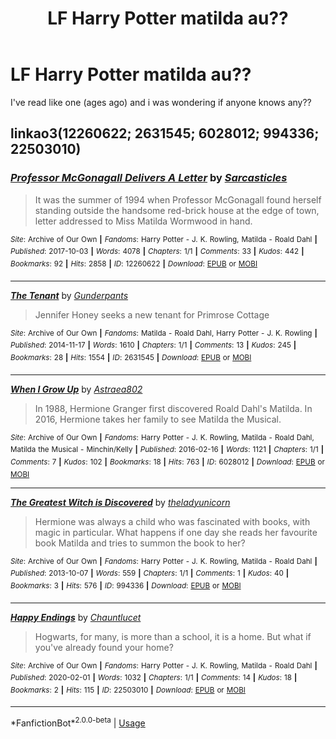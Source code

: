 #+TITLE: LF Harry Potter matilda au??

* LF Harry Potter matilda au??
:PROPERTIES:
:Author: browtfiwasboredokai
:Score: 5
:DateUnix: 1589570143.0
:DateShort: 2020-May-15
:FlairText: Request
:END:
I've read like one (ages ago) and i was wondering if anyone knows any??


** linkao3(12260622; 2631545; 6028012; 994336; 22503010)
:PROPERTIES:
:Author: aMiserable_creature
:Score: 1
:DateUnix: 1589588687.0
:DateShort: 2020-May-16
:END:

*** [[https://archiveofourown.org/works/12260622][*/Professor McGonagall Delivers A Letter/*]] by [[https://www.archiveofourown.org/users/Sarcasticles/pseuds/Sarcasticles][/Sarcasticles/]]

#+begin_quote
  It was the summer of 1994 when Professor McGonagall found herself standing outside the handsome red-brick house at the edge of town, letter addressed to Miss Matilda Wormwood in hand.
#+end_quote

^{/Site/:} ^{Archive} ^{of} ^{Our} ^{Own} ^{*|*} ^{/Fandoms/:} ^{Harry} ^{Potter} ^{-} ^{J.} ^{K.} ^{Rowling,} ^{Matilda} ^{-} ^{Roald} ^{Dahl} ^{*|*} ^{/Published/:} ^{2017-10-03} ^{*|*} ^{/Words/:} ^{4078} ^{*|*} ^{/Chapters/:} ^{1/1} ^{*|*} ^{/Comments/:} ^{33} ^{*|*} ^{/Kudos/:} ^{442} ^{*|*} ^{/Bookmarks/:} ^{92} ^{*|*} ^{/Hits/:} ^{2858} ^{*|*} ^{/ID/:} ^{12260622} ^{*|*} ^{/Download/:} ^{[[https://archiveofourown.org/downloads/12260622/Professor%20McGonagall.epub?updated_at=1579731902][EPUB]]} ^{or} ^{[[https://archiveofourown.org/downloads/12260622/Professor%20McGonagall.mobi?updated_at=1579731902][MOBI]]}

--------------

[[https://archiveofourown.org/works/2631545][*/The Tenant/*]] by [[https://www.archiveofourown.org/users/Gunderpants/pseuds/Gunderpants][/Gunderpants/]]

#+begin_quote
  Jennifer Honey seeks a new tenant for Primrose Cottage
#+end_quote

^{/Site/:} ^{Archive} ^{of} ^{Our} ^{Own} ^{*|*} ^{/Fandoms/:} ^{Matilda} ^{-} ^{Roald} ^{Dahl,} ^{Harry} ^{Potter} ^{-} ^{J.} ^{K.} ^{Rowling} ^{*|*} ^{/Published/:} ^{2014-11-17} ^{*|*} ^{/Words/:} ^{1610} ^{*|*} ^{/Chapters/:} ^{1/1} ^{*|*} ^{/Comments/:} ^{13} ^{*|*} ^{/Kudos/:} ^{245} ^{*|*} ^{/Bookmarks/:} ^{28} ^{*|*} ^{/Hits/:} ^{1554} ^{*|*} ^{/ID/:} ^{2631545} ^{*|*} ^{/Download/:} ^{[[https://archiveofourown.org/downloads/2631545/The%20Tenant.epub?updated_at=1416253857][EPUB]]} ^{or} ^{[[https://archiveofourown.org/downloads/2631545/The%20Tenant.mobi?updated_at=1416253857][MOBI]]}

--------------

[[https://archiveofourown.org/works/6028012][*/When I Grow Up/*]] by [[https://www.archiveofourown.org/users/Astraea802/pseuds/Astraea802][/Astraea802/]]

#+begin_quote
  In 1988, Hermione Granger first discovered Roald Dahl's Matilda. In 2016, Hermione takes her family to see Matilda the Musical.
#+end_quote

^{/Site/:} ^{Archive} ^{of} ^{Our} ^{Own} ^{*|*} ^{/Fandoms/:} ^{Harry} ^{Potter} ^{-} ^{J.} ^{K.} ^{Rowling,} ^{Matilda} ^{-} ^{Roald} ^{Dahl,} ^{Matilda} ^{the} ^{Musical} ^{-} ^{Minchin/Kelly} ^{*|*} ^{/Published/:} ^{2016-02-16} ^{*|*} ^{/Words/:} ^{1121} ^{*|*} ^{/Chapters/:} ^{1/1} ^{*|*} ^{/Comments/:} ^{7} ^{*|*} ^{/Kudos/:} ^{102} ^{*|*} ^{/Bookmarks/:} ^{18} ^{*|*} ^{/Hits/:} ^{763} ^{*|*} ^{/ID/:} ^{6028012} ^{*|*} ^{/Download/:} ^{[[https://archiveofourown.org/downloads/6028012/When%20I%20Grow%20Up.epub?updated_at=1556731324][EPUB]]} ^{or} ^{[[https://archiveofourown.org/downloads/6028012/When%20I%20Grow%20Up.mobi?updated_at=1556731324][MOBI]]}

--------------

[[https://archiveofourown.org/works/994336][*/The Greatest Witch is Discovered/*]] by [[https://www.archiveofourown.org/users/theladyunicorn/pseuds/theladyunicorn][/theladyunicorn/]]

#+begin_quote
  Hermione was always a child who was fascinated with books, with magic in particular. What happens if one day she reads her favourite book Matilda and tries to summon the book to her?
#+end_quote

^{/Site/:} ^{Archive} ^{of} ^{Our} ^{Own} ^{*|*} ^{/Fandoms/:} ^{Harry} ^{Potter} ^{-} ^{J.} ^{K.} ^{Rowling,} ^{Matilda} ^{-} ^{Roald} ^{Dahl} ^{*|*} ^{/Published/:} ^{2013-10-07} ^{*|*} ^{/Words/:} ^{559} ^{*|*} ^{/Chapters/:} ^{1/1} ^{*|*} ^{/Comments/:} ^{1} ^{*|*} ^{/Kudos/:} ^{40} ^{*|*} ^{/Bookmarks/:} ^{3} ^{*|*} ^{/Hits/:} ^{576} ^{*|*} ^{/ID/:} ^{994336} ^{*|*} ^{/Download/:} ^{[[https://archiveofourown.org/downloads/994336/The%20Greatest%20Witch%20is.epub?updated_at=1387548113][EPUB]]} ^{or} ^{[[https://archiveofourown.org/downloads/994336/The%20Greatest%20Witch%20is.mobi?updated_at=1387548113][MOBI]]}

--------------

[[https://archiveofourown.org/works/22503010][*/Happy Endings/*]] by [[https://www.archiveofourown.org/users/Chauntlucet/pseuds/Chauntlucet][/Chauntlucet/]]

#+begin_quote
  Hogwarts, for many, is more than a school, it is a home. But what if you've already found your home?
#+end_quote

^{/Site/:} ^{Archive} ^{of} ^{Our} ^{Own} ^{*|*} ^{/Fandoms/:} ^{Harry} ^{Potter} ^{-} ^{J.} ^{K.} ^{Rowling,} ^{Matilda} ^{-} ^{Roald} ^{Dahl} ^{*|*} ^{/Published/:} ^{2020-02-01} ^{*|*} ^{/Words/:} ^{1032} ^{*|*} ^{/Chapters/:} ^{1/1} ^{*|*} ^{/Comments/:} ^{14} ^{*|*} ^{/Kudos/:} ^{18} ^{*|*} ^{/Bookmarks/:} ^{2} ^{*|*} ^{/Hits/:} ^{115} ^{*|*} ^{/ID/:} ^{22503010} ^{*|*} ^{/Download/:} ^{[[https://archiveofourown.org/downloads/22503010/Happy%20Endings.epub?updated_at=1582076445][EPUB]]} ^{or} ^{[[https://archiveofourown.org/downloads/22503010/Happy%20Endings.mobi?updated_at=1582076445][MOBI]]}

--------------

*FanfictionBot*^{2.0.0-beta} | [[https://github.com/tusing/reddit-ffn-bot/wiki/Usage][Usage]]
:PROPERTIES:
:Author: FanfictionBot
:Score: 1
:DateUnix: 1589588710.0
:DateShort: 2020-May-16
:END:
